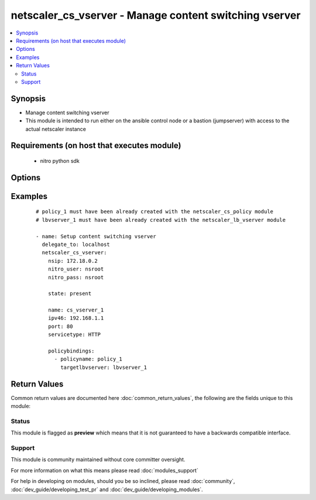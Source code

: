.. _netscaler_cs_vserver:


netscaler_cs_vserver - Manage content switching vserver
+++++++++++++++++++++++++++++++++++++++++++++++++++++++

.. versionadded:: 2.4.0


.. contents::
   :local:
   :depth: 2


Synopsis
--------

* Manage content switching vserver
* This module is intended to run either on the ansible  control node or a bastion (jumpserver) with access to the actual netscaler instance


Requirements (on host that executes module)
-------------------------------------------

  * nitro python sdk


Options
-------

.. raw:: html

    <table border=1 cellpadding=4>
    <tr>
    <th class="head">parameter</th>
    <th class="head">required</th>
    <th class="head">default</th>
    <th class="head">choices</th>
    <th class="head">comments</th>
    </tr>
                <tr><td>appflowlog<br/><div style="font-size: small;"></div></td>
    <td>no</td>
    <td></td>
        <td><ul><li>ENABLED</li><li>DISABLED</li></ul></td>
        <td><div>Enable logging appflow flow information.</div>        </td></tr>
                <tr><td>authentication<br/><div style="font-size: small;"></div></td>
    <td>no</td>
    <td></td>
        <td><ul><li>yes</li><li>no</li></ul></td>
        <td><div>Authenticate users who request a connection to the content switching virtual server.</div>        </td></tr>
                <tr><td>authenticationhost<br/><div style="font-size: small;"></div></td>
    <td>no</td>
    <td></td>
        <td></td>
        <td><div>FQDN of the authentication virtual server. The service type of the virtual server should be either <code>HTTP</code> or <code>SSL</code>.</div><div>Minimum length = 3</div><div>Maximum length = 252</div>        </td></tr>
                <tr><td>authn401<br/><div style="font-size: small;"></div></td>
    <td>no</td>
    <td></td>
        <td><ul><li>yes</li><li>no</li></ul></td>
        <td><div>Enable HTTP 401-response based authentication.</div>        </td></tr>
                <tr><td>authnprofile<br/><div style="font-size: small;"></div></td>
    <td>no</td>
    <td></td>
        <td></td>
        <td><div>Name of the authentication profile to be used when authentication is turned on.</div>        </td></tr>
                <tr><td>authnvsname<br/><div style="font-size: small;"></div></td>
    <td>no</td>
    <td></td>
        <td></td>
        <td><div>Name of authentication virtual server that authenticates the incoming user requests to this content switching virtual server. .</div><div>Minimum length = 1</div><div>Maximum length = 252</div>        </td></tr>
                <tr><td>backupip<br/><div style="font-size: small;"></div></td>
    <td>no</td>
    <td></td>
        <td></td>
        <td><div>.</div><div>Minimum length = 1</div>        </td></tr>
                <tr><td>backupvserver<br/><div style="font-size: small;"></div></td>
    <td>no</td>
    <td></td>
        <td></td>
        <td><div>Name of the backup virtual server that you are configuring. Must begin with an ASCII alphanumeric or underscore <code>_</code> character, and must contain only ASCII alphanumeric, underscore <code>_</code>, hash <code>#</code>, period <code>.</code>, space <code> </code>, colon <code>:</code>, at sign <code>@</code>, equal sign <code>=</code>, and hyphen <code>-</code> characters. Can be changed after the backup virtual server is created. You can assign a different backup virtual server or rename the existing virtual server.</div><div>Minimum length = 1</div>        </td></tr>
                <tr><td>cacheable<br/><div style="font-size: small;"></div></td>
    <td>no</td>
    <td></td>
        <td><ul><li>yes</li><li>no</li></ul></td>
        <td><div>Use this option to specify whether a virtual server, used for load balancing or content switching, routes requests to the cache redirection virtual server before sending it to the configured servers.</div>        </td></tr>
                <tr><td>casesensitive<br/><div style="font-size: small;"></div></td>
    <td>no</td>
    <td></td>
        <td><ul><li>yes</li><li>no</li></ul></td>
        <td><div>Consider case in URLs (for policies that use URLs instead of RULES). For example, with the <code>on</code> setting, the URLs /a/1.html and /A/1.HTML are treated differently and can have different targets (set by content switching policies). With the <code>off</code> setting, /a/1.html and /A/1.HTML are switched to the same target.</div>        </td></tr>
                <tr><td>clttimeout<br/><div style="font-size: small;"></div></td>
    <td>no</td>
    <td></td>
        <td></td>
        <td><div>Idle time, in seconds, after which the client connection is terminated. The default values are:</div><div>Minimum value = <code>0</code></div><div>Maximum value = <code>31536000</code></div>        </td></tr>
                <tr><td>comment<br/><div style="font-size: small;"></div></td>
    <td>no</td>
    <td></td>
        <td></td>
        <td><div>Information about this virtual server.</div>        </td></tr>
                <tr><td>cookiedomain<br/><div style="font-size: small;"></div></td>
    <td>no</td>
    <td></td>
        <td></td>
        <td><div>.</div><div>Minimum length = 1</div>        </td></tr>
                <tr><td>cookietimeout<br/><div style="font-size: small;"></div></td>
    <td>no</td>
    <td></td>
        <td></td>
        <td><div>.</div><div>Minimum value = <code>0</code></div><div>Maximum value = <code>1440</code></div>        </td></tr>
                <tr><td>dbprofilename<br/><div style="font-size: small;"></div></td>
    <td>no</td>
    <td></td>
        <td></td>
        <td><div>Name of the DB profile.</div><div>Minimum length = 1</div><div>Maximum length = 127</div>        </td></tr>
                <tr><td>disabled<br/><div style="font-size: small;"></div></td>
    <td>no</td>
    <td>no</td>
        <td><ul><li>yes</li><li>no</li></ul></td>
        <td><div>When set to <code>yes</code> the cs vserver will be disabled.</div><div>When set to <code>no</code> the cs vserver will be enabled.</div><div>Note that due to limitations of the underlying NITRO API a <code>disabled</code> state change alone does not cause the module result to report a changed status.</div>        </td></tr>
                <tr><td>disableprimaryondown<br/><div style="font-size: small;"></div></td>
    <td>no</td>
    <td></td>
        <td><ul><li>ENABLED</li><li>DISABLED</li></ul></td>
        <td><div>Continue forwarding the traffic to backup virtual server even after the primary server comes UP from the DOWN state.</div>        </td></tr>
                <tr><td>dnsprofilename<br/><div style="font-size: small;"></div></td>
    <td>no</td>
    <td></td>
        <td></td>
        <td><div>Name of the DNS profile to be associated with the VServer. DNS profile properties will applied to the transactions processed by a VServer. This parameter is valid only for DNS and DNS-TCP VServers.</div><div>Minimum length = 1</div><div>Maximum length = 127</div>        </td></tr>
                <tr><td>domainname<br/><div style="font-size: small;"></div></td>
    <td>no</td>
    <td></td>
        <td></td>
        <td><div>Domain name for which to change the time to live (TTL) and/or backup service IP address.</div><div>Minimum length = 1</div>        </td></tr>
                <tr><td>downstateflush<br/><div style="font-size: small;"></div></td>
    <td>no</td>
    <td></td>
        <td><ul><li>ENABLED</li><li>DISABLED</li></ul></td>
        <td><div>Flush all active transactions associated with a virtual server whose state transitions from UP to DOWN. Do not enable this option for applications that must complete their transactions.</div>        </td></tr>
                <tr><td>httpprofilename<br/><div style="font-size: small;"></div></td>
    <td>no</td>
    <td></td>
        <td></td>
        <td><div>Name of the HTTP profile containing HTTP configuration settings for the virtual server. The service type of the virtual server should be either <code>HTTP</code> or <code>SSL</code>.</div><div>Minimum length = 1</div><div>Maximum length = 127</div>        </td></tr>
                <tr><td>icmpvsrresponse<br/><div style="font-size: small;"></div></td>
    <td>no</td>
    <td></td>
        <td><ul><li>PASSIVE</li><li>ACTIVE</li></ul></td>
        <td><div>Can be active or passive.</div>        </td></tr>
                <tr><td>insertvserveripport<br/><div style="font-size: small;"></div></td>
    <td>no</td>
    <td></td>
        <td><ul><li>OFF</li><li>VIPADDR</li><li>V6TOV4MAPPING</li></ul></td>
        <td><div>Insert the virtual server's VIP address and port number in the request header. Available values function as follows:</div><div><code>VIPADDR</code> - Header contains the vserver's IP address and port number without any translation.</div><div><code>OFF</code> - The virtual IP and port header insertion option is disabled.</div><div><code>V6TOV4MAPPING</code> - Header contains the mapped IPv4 address corresponding to the IPv6 address of the vserver and the port number. An IPv6 address can be mapped to a user-specified IPv4 address using the set ns ip6 command.</div>        </td></tr>
                <tr><td>ipmask<br/><div style="font-size: small;"></div></td>
    <td>no</td>
    <td></td>
        <td></td>
        <td><div>IP mask, in dotted decimal notation, for the IP Pattern parameter. Can have leading or trailing non-zero octets (for example, <code>255.255.240.0</code> or <code>0.0.255.255</code>). Accordingly, the mask specifies whether the first n bits or the last n bits of the destination IP address in a client request are to be matched with the corresponding bits in the IP pattern. The former is called a forward mask. The latter is called a reverse mask.</div>        </td></tr>
                <tr><td>ippattern<br/><div style="font-size: small;"></div></td>
    <td>no</td>
    <td></td>
        <td></td>
        <td><div>IP address pattern, in dotted decimal notation, for identifying packets to be accepted by the virtual server. The IP Mask parameter specifies which part of the destination IP address is matched against the pattern. Mutually exclusive with the IP Address parameter.</div><div>For example, if the IP pattern assigned to the virtual server is <code>198.51.100.0</code> and the IP mask is <code>255.255.240.0</code> (a forward mask), the first 20 bits in the destination IP addresses are matched with the first 20 bits in the pattern. The virtual server accepts requests with IP addresses that range from 198.51.96.1 to 198.51.111.254. You can also use a pattern such as <code>0.0.2.2</code> and a mask such as <code>0.0.255.255</code> (a reverse mask).</div><div>If a destination IP address matches more than one IP pattern, the pattern with the longest match is selected, and the associated virtual server processes the request. For example, if the virtual servers, <code>vs1</code> and <code>vs2</code>, have the same IP pattern, <code>0.0.100.128</code>, but different IP masks of <code>0.0.255.255</code> and <code>0.0.224.255</code>, a destination IP address of 198.51.100.128 has the longest match with the IP pattern of <code>vs1</code>. If a destination IP address matches two or more virtual servers to the same extent, the request is processed by the virtual server whose port number matches the port number in the request.</div>        </td></tr>
                <tr><td>ipv46<br/><div style="font-size: small;"></div></td>
    <td>no</td>
    <td></td>
        <td></td>
        <td><div>IP address of the content switching virtual server.</div><div>Minimum length = 1</div>        </td></tr>
                <tr><td>l2conn<br/><div style="font-size: small;"></div></td>
    <td>no</td>
    <td></td>
        <td></td>
        <td><div>Use L2 Parameters to identify a connection.</div>        </td></tr>
                <tr><td>listenpolicy<br/><div style="font-size: small;"></div></td>
    <td>no</td>
    <td></td>
        <td></td>
        <td><div>String specifying the listen policy for the content switching virtual server. Can be either the name of an existing expression or an in-line expression.</div>        </td></tr>
                <tr><td>mssqlserverversion<br/><div style="font-size: small;"></div></td>
    <td>no</td>
    <td></td>
        <td><ul><li>70</li><li>2000</li><li>2000SP1</li><li>2005</li><li>2008</li><li>2008R2</li><li>2012</li><li>2014</li></ul></td>
        <td><div>The version of the MSSQL server.</div>        </td></tr>
                <tr><td>mysqlcharacterset<br/><div style="font-size: small;"></div></td>
    <td>no</td>
    <td></td>
        <td></td>
        <td><div>The character set returned by the mysql vserver.</div>        </td></tr>
                <tr><td>mysqlprotocolversion<br/><div style="font-size: small;"></div></td>
    <td>no</td>
    <td></td>
        <td></td>
        <td><div>The protocol version returned by the mysql vserver.</div>        </td></tr>
                <tr><td>mysqlservercapabilities<br/><div style="font-size: small;"></div></td>
    <td>no</td>
    <td></td>
        <td></td>
        <td><div>The server capabilities returned by the mysql vserver.</div>        </td></tr>
                <tr><td>mysqlserverversion<br/><div style="font-size: small;"></div></td>
    <td>no</td>
    <td></td>
        <td></td>
        <td><div>The server version string returned by the mysql vserver.</div><div>Minimum length = 1</div><div>Maximum length = 31</div>        </td></tr>
                <tr><td>name<br/><div style="font-size: small;"></div></td>
    <td>no</td>
    <td></td>
        <td></td>
        <td><div>Name for the content switching virtual server. Must begin with an ASCII alphanumeric or underscore <code>_</code> character, and must contain only ASCII alphanumeric, underscore <code>_</code>, hash <code>#</code>, period <code>.</code>, space, colon <code>:</code>, at sign <code>@</code>, equal sign <code>=</code>, and hyphen <code>-</code> characters.</div><div>Cannot be changed after the CS virtual server is created.</div><div>Minimum length = 1</div>        </td></tr>
                <tr><td>netprofile<br/><div style="font-size: small;"></div></td>
    <td>no</td>
    <td></td>
        <td></td>
        <td><div>The name of the network profile.</div><div>Minimum length = 1</div><div>Maximum length = 127</div>        </td></tr>
                <tr><td>nitro_pass<br/><div style="font-size: small;"></div></td>
    <td>yes</td>
    <td></td>
        <td></td>
        <td><div>The password with which to authenticate to the netscaler node.</div>        </td></tr>
                <tr><td>nitro_protocol<br/><div style="font-size: small;"></div></td>
    <td>no</td>
    <td>http</td>
        <td><ul><li>http</li><li>https</li></ul></td>
        <td><div>Which protocol to use when accessing the nitro API objects.</div>        </td></tr>
                <tr><td>nitro_timeout<br/><div style="font-size: small;"></div></td>
    <td>no</td>
    <td>310</td>
        <td></td>
        <td><div>Time in seconds until a timeout error is thrown when establishing a new session with Netscaler</div>        </td></tr>
                <tr><td>nitro_user<br/><div style="font-size: small;"></div></td>
    <td>yes</td>
    <td></td>
        <td></td>
        <td><div>The username with which to authenticate to the netscaler node.</div>        </td></tr>
                <tr><td>nsip<br/><div style="font-size: small;"></div></td>
    <td>yes</td>
    <td></td>
        <td></td>
        <td><div>The ip address of the netscaler appliance where the nitro API calls will be made.</div><div>The port can be specified with the colon (:). E.g. 192.168.1.1:555.</div>        </td></tr>
                <tr><td>oracleserverversion<br/><div style="font-size: small;"></div></td>
    <td>no</td>
    <td></td>
        <td><ul><li>10G</li><li>11G</li></ul></td>
        <td><div>Oracle server version.</div>        </td></tr>
                <tr><td>port<br/><div style="font-size: small;"></div></td>
    <td>no</td>
    <td></td>
        <td></td>
        <td><div>Port number for content switching virtual server.</div><div>Minimum value = 1</div><div>Range <code>1</code> - <code>65535</code></div><div>* in CLI is represented as 65535 in NITRO API</div>        </td></tr>
                <tr><td>precedence<br/><div style="font-size: small;"></div></td>
    <td>no</td>
    <td></td>
        <td><ul><li>RULE</li><li>URL</li></ul></td>
        <td><div>Type of precedence to use for both RULE-based and URL-based policies on the content switching virtual server. With the default <code>RULE</code> setting, incoming requests are evaluated against the rule-based content switching policies. If none of the rules match, the URL in the request is evaluated against the URL-based content switching policies.</div>        </td></tr>
                <tr><td>push<br/><div style="font-size: small;"></div></td>
    <td>no</td>
    <td></td>
        <td><ul><li>ENABLED</li><li>DISABLED</li></ul></td>
        <td><div>Process traffic with the push virtual server that is bound to this content switching virtual server (specified by the Push VServer parameter). The service type of the push virtual server should be either <code>HTTP</code> or <code>SSL</code>.</div>        </td></tr>
                <tr><td>pushlabel<br/><div style="font-size: small;"></div></td>
    <td>no</td>
    <td></td>
        <td></td>
        <td><div>Expression for extracting the label from the response received from server. This string can be either an existing rule name or an inline expression. The service type of the virtual server should be either <code>HTTP</code> or <code>SSL</code>.</div>        </td></tr>
                <tr><td>pushmulticlients<br/><div style="font-size: small;"></div></td>
    <td>no</td>
    <td></td>
        <td><ul><li>yes</li><li>no</li></ul></td>
        <td><div>Allow multiple Web 2.0 connections from the same client to connect to the virtual server and expect updates.</div>        </td></tr>
                <tr><td>pushvserver<br/><div style="font-size: small;"></div></td>
    <td>no</td>
    <td></td>
        <td></td>
        <td><div>Name of the load balancing virtual server, of type <code>PUSH</code> or <code>SSL_PUSH</code>, to which the server pushes updates received on the client-facing load balancing virtual server.</div><div>Minimum length = 1</div>        </td></tr>
                <tr><td>range<br/><div style="font-size: small;"></div></td>
    <td>no</td>
    <td></td>
        <td></td>
        <td><div>Number of consecutive IP addresses, starting with the address specified by the IP Address parameter, to include in a range of addresses assigned to this virtual server.</div><div>Minimum value = <code>1</code></div><div>Maximum value = <code>254</code></div>        </td></tr>
                <tr><td>redirectportrewrite<br/><div style="font-size: small;"></div></td>
    <td>no</td>
    <td></td>
        <td><ul><li>ENABLED</li><li>DISABLED</li></ul></td>
        <td><div>State of port rewrite while performing HTTP redirect.</div>        </td></tr>
                <tr><td>redirecturl<br/><div style="font-size: small;"></div></td>
    <td>no</td>
    <td></td>
        <td></td>
        <td><div>URL to which traffic is redirected if the virtual server becomes unavailable. The service type of the virtual server should be either <code>HTTP</code> or <code>SSL</code>.</div><div>Caution: Make sure that the domain in the URL does not match the domain specified for a content switching policy. If it does, requests are continuously redirected to the unavailable virtual server.</div><div>Minimum length = 1</div>        </td></tr>
                <tr><td>rhistate<br/><div style="font-size: small;"></div></td>
    <td>no</td>
    <td></td>
        <td><ul><li>PASSIVE</li><li>ACTIVE</li></ul></td>
        <td><div>A host route is injected according to the setting on the virtual servers</div><div>* If set to <code>PASSIVE</code> on all the virtual servers that share the IP address, the appliance always injects the hostroute.</div><div>* If set to <code>ACTIVE</code> on all the virtual servers that share the IP address, the appliance injects even if one virtual server is UP.</div><div>* If set to <code>ACTIVE</code> on some virtual servers and <code>PASSIVE</code> on the others, the appliance, injects even if one virtual server set to <code>ACTIVE</code> is UP.</div>        </td></tr>
                <tr><td>rtspnat<br/><div style="font-size: small;"></div></td>
    <td>no</td>
    <td></td>
        <td><ul><li>yes</li><li>no</li></ul></td>
        <td><div>Enable network address translation (NAT) for real-time streaming protocol (RTSP) connections.</div>        </td></tr>
                <tr><td>save_config<br/><div style="font-size: small;"></div></td>
    <td>no</td>
    <td>True</td>
        <td><ul><li>yes</li><li>no</li></ul></td>
        <td><div>If true the module will save the configuration on the netscaler node if it makes any changes.</div><div>The module will not save the configuration on the netscaler node if it made no changes.</div>        </td></tr>
                <tr><td>servicetype<br/><div style="font-size: small;"></div></td>
    <td>no</td>
    <td></td>
        <td><ul><li>HTTP</li><li>SSL</li><li>TCP</li><li>FTP</li><li>RTSP</li><li>SSL_TCP</li><li>UDP</li><li>DNS</li><li>SIP_UDP</li><li>SIP_TCP</li><li>SIP_SSL</li><li>ANY</li><li>RADIUS</li><li>RDP</li><li>MYSQL</li><li>MSSQL</li><li>DIAMETER</li><li>SSL_DIAMETER</li><li>DNS_TCP</li><li>ORACLE</li><li>SMPP</li></ul></td>
        <td><div>Protocol used by the virtual server.</div>        </td></tr>
                <tr><td>sitedomainttl<br/><div style="font-size: small;"></div></td>
    <td>no</td>
    <td></td>
        <td></td>
        <td><div>.</div><div>Minimum value = <code>1</code></div>        </td></tr>
                <tr><td>sobackupaction<br/><div style="font-size: small;"></div></td>
    <td>no</td>
    <td></td>
        <td><ul><li>DROP</li><li>ACCEPT</li><li>REDIRECT</li></ul></td>
        <td><div>Action to be performed if spillover is to take effect, but no backup chain to spillover is usable or exists.</div>        </td></tr>
                <tr><td>somethod<br/><div style="font-size: small;"></div></td>
    <td>no</td>
    <td></td>
        <td><ul><li>CONNECTION</li><li>DYNAMICCONNECTION</li><li>BANDWIDTH</li><li>HEALTH</li><li>NONE</li></ul></td>
        <td><div>Type of spillover used to divert traffic to the backup virtual server when the primary virtual server reaches the spillover threshold. Connection spillover is based on the number of connections. Bandwidth spillover is based on the total Kbps of incoming and outgoing traffic.</div>        </td></tr>
                <tr><td>sopersistence<br/><div style="font-size: small;"></div></td>
    <td>no</td>
    <td></td>
        <td><ul><li>ENABLED</li><li>DISABLED</li></ul></td>
        <td><div>Maintain source-IP based persistence on primary and backup virtual servers.</div>        </td></tr>
                <tr><td>sopersistencetimeout<br/><div style="font-size: small;"></div></td>
    <td>no</td>
    <td></td>
        <td></td>
        <td><div>Time-out value, in minutes, for spillover persistence.</div><div>Minimum value = <code>2</code></div><div>Maximum value = <code>1440</code></div>        </td></tr>
                <tr><td>sothreshold<br/><div style="font-size: small;"></div></td>
    <td>no</td>
    <td></td>
        <td></td>
        <td><div>Depending on the spillover method, the maximum number of connections or the maximum total bandwidth (Kbps) that a virtual server can handle before spillover occurs.</div><div>Minimum value = <code>1</code></div><div>Maximum value = <code>4294967287</code></div>        </td></tr>
                <tr><td>state<br/><div style="font-size: small;"></div></td>
    <td>no</td>
    <td>present</td>
        <td><ul><li>present</li><li>absent</li></ul></td>
        <td><div>The state of the resource being configured by the module on the netscaler node.</div><div>When present the resource will be created if needed and configured according to the module's parameters.</div><div>When absent the resource will be deleted from the netscaler node.</div>        </td></tr>
                <tr><td>stateupdate<br/><div style="font-size: small;"></div></td>
    <td>no</td>
    <td></td>
        <td><ul><li>ENABLED</li><li>DISABLED</li></ul></td>
        <td><div>Enable state updates for a specific content switching virtual server. By default, the Content Switching virtual server is always UP, regardless of the state of the Load Balancing virtual servers bound to it. This parameter interacts with the global setting as follows:</div><div>Global Level | Vserver Level | Result</div><div>ENABLED ENABLED ENABLED</div><div>ENABLED DISABLED ENABLED</div><div>DISABLED ENABLED ENABLED</div><div>DISABLED DISABLED DISABLED</div><div>If you want to enable state updates for only some content switching virtual servers, be sure to disable the state update parameter.</div>        </td></tr>
                <tr><td>targettype<br/><div style="font-size: small;"></div></td>
    <td>no</td>
    <td></td>
        <td><ul><li>GSLB</li></ul></td>
        <td><div>Virtual server target type.</div>        </td></tr>
                <tr><td>tcpprofilename<br/><div style="font-size: small;"></div></td>
    <td>no</td>
    <td></td>
        <td></td>
        <td><div>Name of the TCP profile containing TCP configuration settings for the virtual server.</div><div>Minimum length = 1</div><div>Maximum length = 127</div>        </td></tr>
                <tr><td>td<br/><div style="font-size: small;"></div></td>
    <td>no</td>
    <td></td>
        <td></td>
        <td><div>Integer value that uniquely identifies the traffic domain in which you want to configure the entity. If you do not specify an ID, the entity becomes part of the default traffic domain, which has an ID of 0.</div><div>Minimum value = 0</div><div>Maximum value = 4094</div>        </td></tr>
                <tr><td>ttl<br/><div style="font-size: small;"></div></td>
    <td>no</td>
    <td></td>
        <td></td>
        <td><div>.</div><div>Minimum value = <code>1</code></div>        </td></tr>
                <tr><td>validate_certs<br/><div style="font-size: small;"></div></td>
    <td>no</td>
    <td>yes</td>
        <td></td>
        <td><div>If <code>no</code>, SSL certificates will not be validated. This should only be used on personally controlled sites using self-signed certificates.</div>        </td></tr>
                <tr><td>vipheader<br/><div style="font-size: small;"></div></td>
    <td>no</td>
    <td></td>
        <td></td>
        <td><div>Name of virtual server IP and port header, for use with the VServer IP Port Insertion parameter.</div><div>Minimum length = 1</div>        </td></tr>
        </table>
    </br>



Examples
--------

 ::

    
    # policy_1 must have been already created with the netscaler_cs_policy module
    # lbvserver_1 must have been already created with the netscaler_lb_vserver module
    
    - name: Setup content switching vserver
      delegate_to: localhost
      netscaler_cs_vserver:
        nsip: 172.18.0.2
        nitro_user: nsroot
        nitro_pass: nsroot
    
        state: present
    
        name: cs_vserver_1
        ipv46: 192.168.1.1
        port: 80
        servicetype: HTTP
    
        policybindings:
          - policyname: policy_1
            targetlbvserver: lbvserver_1

Return Values
-------------

Common return values are documented here :doc:`common_return_values`, the following are the fields unique to this module:

.. raw:: html

    <table border=1 cellpadding=4>
    <tr>
    <th class="head">name</th>
    <th class="head">description</th>
    <th class="head">returned</th>
    <th class="head">type</th>
    <th class="head">sample</th>
    </tr>

        <tr>
        <td> msg </td>
        <td> Message detailing the failure reason </td>
        <td align=center> failure </td>
        <td align=center> str </td>
        <td align=center> Action does not exist </td>
    </tr>
            <tr>
        <td> loglines </td>
        <td> list of logged messages by the module </td>
        <td align=center> always </td>
        <td align=center> list </td>
        <td align=center> ['message 1', 'message 2'] </td>
    </tr>
            <tr>
        <td> diff </td>
        <td> List of differences between the actual configured object and the configuration specified in the module </td>
        <td align=center> failure </td>
        <td align=center> dict </td>
        <td align=center> {'clttimeout': 'difference. ours: (float) 100.0 other: (float) 60.0'} </td>
    </tr>
        
    </table>
    </br></br>




Status
~~~~~~

This module is flagged as **preview** which means that it is not guaranteed to have a backwards compatible interface.


Support
~~~~~~~

This module is community maintained without core committer oversight.

For more information on what this means please read :doc:`modules_support`


For help in developing on modules, should you be so inclined, please read :doc:`community`, :doc:`dev_guide/developing_test_pr` and :doc:`dev_guide/developing_modules`.